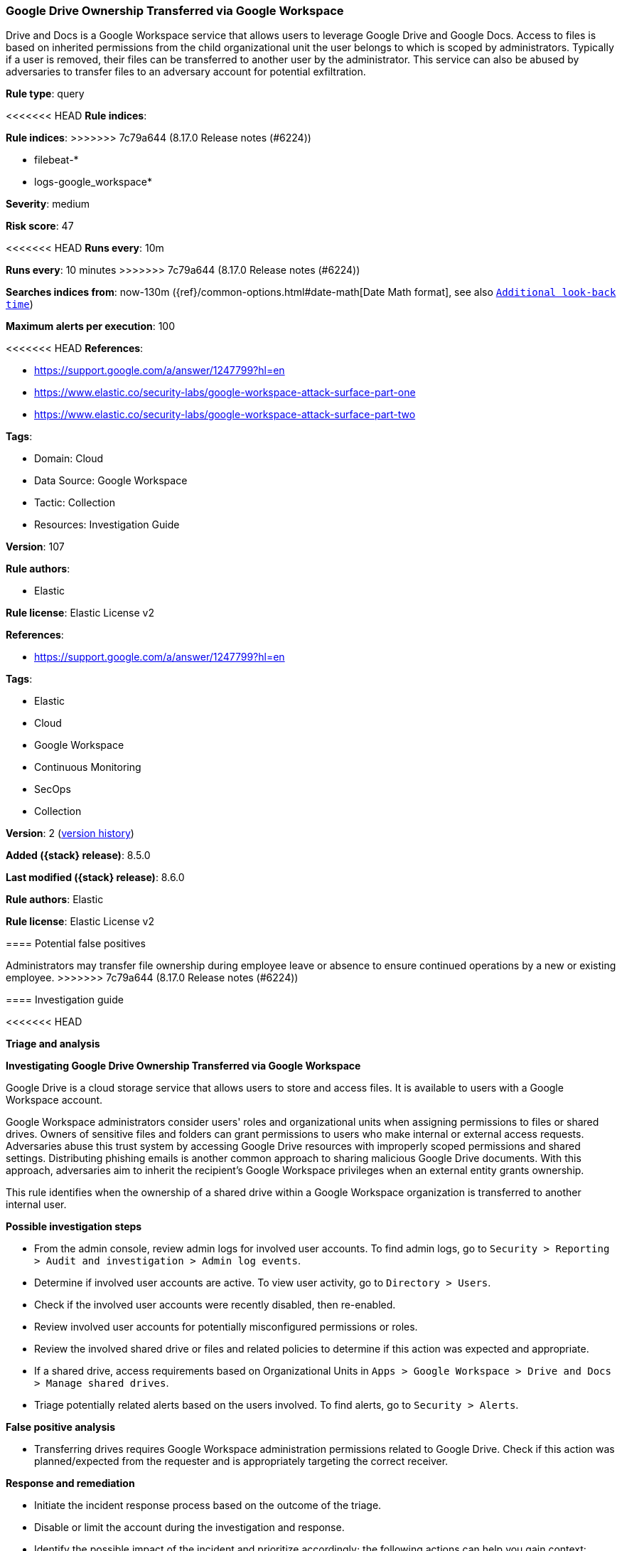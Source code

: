 [[google-drive-ownership-transferred-via-google-workspace]]
=== Google Drive Ownership Transferred via Google Workspace

Drive and Docs is a Google Workspace service that allows users to leverage Google Drive and Google Docs. Access to files is based on inherited permissions from the child organizational unit the user belongs to which is scoped by administrators. Typically if a user is removed, their files can be transferred to another user by the administrator. This service can also be abused by adversaries to transfer files to an adversary account for potential exfiltration.

*Rule type*: query

<<<<<<< HEAD
*Rule indices*: 
=======
*Rule indices*:
>>>>>>> 7c79a644 (8.17.0 Release notes  (#6224))

* filebeat-*
* logs-google_workspace*

*Severity*: medium

*Risk score*: 47

<<<<<<< HEAD
*Runs every*: 10m
=======
*Runs every*: 10 minutes
>>>>>>> 7c79a644 (8.17.0 Release notes  (#6224))

*Searches indices from*: now-130m ({ref}/common-options.html#date-math[Date Math format], see also <<rule-schedule, `Additional look-back time`>>)

*Maximum alerts per execution*: 100

<<<<<<< HEAD
*References*: 

* https://support.google.com/a/answer/1247799?hl=en
* https://www.elastic.co/security-labs/google-workspace-attack-surface-part-one
* https://www.elastic.co/security-labs/google-workspace-attack-surface-part-two

*Tags*: 

* Domain: Cloud
* Data Source: Google Workspace
* Tactic: Collection
* Resources: Investigation Guide

*Version*: 107

*Rule authors*: 

* Elastic

*Rule license*: Elastic License v2

=======
*References*:

* https://support.google.com/a/answer/1247799?hl=en

*Tags*:

* Elastic
* Cloud
* Google Workspace
* Continuous Monitoring
* SecOps
* Collection

*Version*: 2 (<<google-drive-ownership-transferred-via-google-workspace-history, version history>>)

*Added ({stack} release)*: 8.5.0

*Last modified ({stack} release)*: 8.6.0

*Rule authors*: Elastic

*Rule license*: Elastic License v2

==== Potential false positives

Administrators may transfer file ownership during employee leave or absence to ensure continued operations by a new or existing employee.
>>>>>>> 7c79a644 (8.17.0 Release notes  (#6224))

==== Investigation guide


<<<<<<< HEAD

*Triage and analysis*



*Investigating Google Drive Ownership Transferred via Google Workspace*


Google Drive is a cloud storage service that allows users to store and access files. It is available to users with a Google Workspace account.

Google Workspace administrators consider users' roles and organizational units when assigning permissions to files or shared drives. Owners of sensitive files and folders can grant permissions to users who make internal or external access requests. Adversaries abuse this trust system by accessing Google Drive resources with improperly scoped permissions and shared settings. Distributing phishing emails is another common approach to sharing malicious Google Drive documents. With this approach, adversaries aim to inherit the recipient's Google Workspace privileges when an external entity grants ownership.

This rule identifies when the ownership of a shared drive within a Google Workspace organization is transferred to another internal user.


*Possible investigation steps*


- From the admin console, review admin logs for involved user accounts. To find admin logs, go to `Security > Reporting > Audit and investigation > Admin log events`.
- Determine if involved user accounts are active. To view user activity, go to `Directory > Users`.
- Check if the involved user accounts were recently disabled, then re-enabled.
- Review involved user accounts for potentially misconfigured permissions or roles.
- Review the involved shared drive or files and related policies to determine if this action was expected and appropriate.
- If a shared drive, access requirements based on Organizational Units in `Apps > Google Workspace > Drive and Docs > Manage shared drives`.
- Triage potentially related alerts based on the users involved. To find alerts, go to `Security > Alerts`.


*False positive analysis*


- Transferring drives requires Google Workspace administration permissions related to Google Drive. Check if this action was planned/expected from the requester and is appropriately targeting the correct receiver.


*Response and remediation*


- Initiate the incident response process based on the outcome of the triage.
- Disable or limit the account during the investigation and response.
- Identify the possible impact of the incident and prioritize accordingly; the following actions can help you gain context:
    - Identify the account role in the cloud environment.
    - Assess the criticality of affected services and servers.
    - Work with your IT team to identify and minimize the impact on users.
    - Identify if the attacker is moving laterally and compromising other accounts, servers, or services.
    - Identify any regulatory or legal ramifications related to this activity.
- Investigate credential exposure on systems compromised or used by the attacker to ensure all compromised accounts are identified. Reset passwords or delete API keys as needed to revoke the attacker's access to the environment. Work with your IT teams to minimize the impact on business operations during these actions.
- Review the permissions assigned to the implicated user to ensure that the least privilege principle is being followed.
- Implement security best practices https://support.google.com/a/answer/7587183[outlined] by Google.
- Determine the initial vector abused by the attacker and take action to prevent reinfection via the same vector.
- Using the incident response data, update logging and audit policies to improve the mean time to detect (MTTD) and the mean time to respond (MTTR).




*Important Information Regarding Google Workspace Event Lag Times*

=======
[source,markdown]
----------------------------------
### Important Information Regarding Google Workspace Event Lag Times
>>>>>>> 7c79a644 (8.17.0 Release notes  (#6224))
- As per Google's documentation, Google Workspace administrators may observe lag times ranging from minutes up to 3 days between the time of an event's occurrence and the event being visible in the Google Workspace admin/audit logs.
- This rule is configured to run every 10 minutes with a lookback time of 130 minutes.
- To reduce the risk of false negatives, consider reducing the interval that the Google Workspace (formerly G Suite) Filebeat module polls Google's reporting API for new events.
- By default, `var.interval` is set to 2 hours (2h). Consider changing this interval to a lower value, such as 10 minutes (10m).
- See the following references for further information:
  - https://support.google.com/a/answer/7061566
  - https://www.elastic.co/guide/en/beats/filebeat/current/filebeat-module-google_workspace.html
<<<<<<< HEAD

==== Setup


The Google Workspace Fleet integration, Filebeat module, or similarly structured data is required to be compatible with this rule.
=======
----------------------------------

>>>>>>> 7c79a644 (8.17.0 Release notes  (#6224))

==== Rule query


<<<<<<< HEAD
[source, js]
----------------------------------
event.dataset:"google_workspace.admin" and event.action:"CREATE_DATA_TRANSFER_REQUEST"
  and event.category:"iam" and google_workspace.admin.application.name:Drive*

----------------------------------
=======
[source,js]
----------------------------------
event.dataset:"google_workspace.admin" and
event.action:"CREATE_DATA_TRANSFER_REQUEST" and event.category:"iam"
and google_workspace.admin.application.name:Drive*
----------------------------------

==== Threat mapping
>>>>>>> 7c79a644 (8.17.0 Release notes  (#6224))

*Framework*: MITRE ATT&CK^TM^

* Tactic:
** Name: Collection
** ID: TA0009
** Reference URL: https://attack.mitre.org/tactics/TA0009/
* Technique:
** Name: Data Staged
** ID: T1074
** Reference URL: https://attack.mitre.org/techniques/T1074/
<<<<<<< HEAD
* Sub-technique:
** Name: Remote Data Staging
** ID: T1074.002
** Reference URL: https://attack.mitre.org/techniques/T1074/002/
=======

[[google-drive-ownership-transferred-via-google-workspace-history]]
==== Rule version history

Version 2 (8.6.0 release)::
* Formatting only

>>>>>>> 7c79a644 (8.17.0 Release notes  (#6224))
